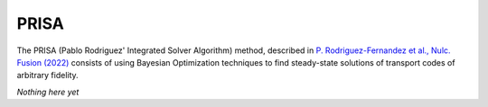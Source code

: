 PRISA
=====

The PRISA (Pablo Rodriguez' Integrated Solver Algorithm) method, described in `P. Rodriguez-Fernandez et al., Nulc. Fusion (2022) <https://iopscience.iop.org/article/10.1088/1741-4326/ac64b2>`_ consists of using Bayesian Optimization techniques to find steady-state solutions of transport codes of arbitrary fidelity.

*Nothing here yet*

